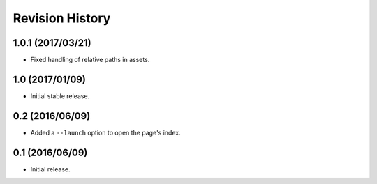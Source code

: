 Revision History
================

1.0.1 (2017/03/21)
------------------

-  Fixed handling of relative paths in assets.

1.0 (2017/01/09)
----------------

-  Initial stable release.

0.2 (2016/06/09)
----------------

-  Added a ``--launch`` option to open the page's index.

0.1 (2016/06/09)
----------------

-  Initial release.
